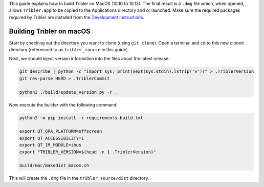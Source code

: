 This guide explains how to build Tribler on MacOS (10.10 to 10.13). The final result is a ``.dmg`` file which, when opened, allows ``Tribler.app`` to be copied to the Applications directory and or launched. Make sure the required packages required by Tribler are installed
from the  `Development instructions <../development/development_on_osx.rst>`_.

Building Tribler on macOS
-------------------------
Start by checking out the directory you want to clone (using ``git clone``). Open a terminal and ``cd`` to this new cloned directory (referenced to as ``tribler_source`` in this guide).

Next, we should inject version information into the files about the latest release:

.. code-block:: none

    git describe | python -c "import sys; print(next(sys.stdin).lstrip('v'))" > .TriblerVersion
    git rev-parse HEAD > .TriblerCommit

    python3 ./build/update_version.py -r .

Now execute the builder with the following command:

.. code-block:: none

    python3 -m pip install -r requirements-build.txt

    export QT_QPA_PLATFORM=offscreen
    export QT_ACCESSIBILITY=1
    export QT_IM_MODULE=ibus
    export "TRIBLER_VERSION=$(head -n 1 .TriblerVersion)"

    build/mac/makedist_macos.sh

This will create the ``.dmg`` file in the ``tribler_source/dist`` directory.
